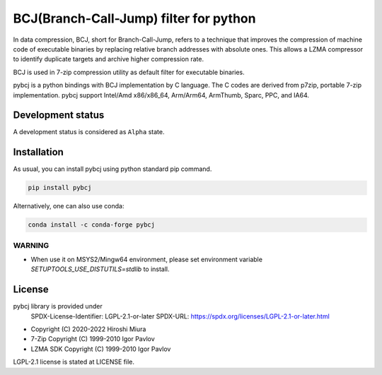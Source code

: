 =======================================
BCJ(Branch-Call-Jump) filter for python
=======================================

.. image:: https://badge.fury.io/py/pybcj.svg
  :target: https://badge.fury.io/py/pybcj

.. image:: https://img.shields.io/conda/vn/conda-forge/pybcj
  :target: https://anaconda.org/conda-forge/pybcj

.. image:: https://github.com/miurahr/pybcj/workflows/Run%20Tox%20tests/badge.svg
  :target: https://github.com/miurahr/pybcj/actions

.. image:: https://coveralls.io/repos/github/miurahr/pybcj/badge.svg?branch=main
  :target: https://coveralls.io/github/miurahr/pybcj?branch=main


In data compression, BCJ, short for Branch-Call-Jump, refers to a technique that improves the compression of
machine code of executable binaries by replacing relative branch addresses with absolute ones.
This allows a LZMA compressor to identify duplicate targets and archive higher compression rate.

BCJ is used in 7-zip compression utility as default filter for executable binaries.

pybcj is a python bindings with BCJ implementation by C language.
The C codes are derived from p7zip, portable 7-zip implementation.
pybcj support Intel/Amd x86/x86_64, Arm/Arm64, ArmThumb, Sparc, PPC, and IA64.


Development status
==================

A development status is considered as ``Alpha`` state.


Installation
============

As usual, you can install pybcj using python standard pip command.

.. code-block::

    pip install pybcj

Alternatively, one can also use conda:

.. code-block::

    conda install -c conda-forge pybcj

WARNING
-------

* When use it on MSYS2/Mingw64 environment, please set environment variable
  `SETUPTOOLS_USE_DISTUTILS=stdlib` to install.

License
=======

pybcj library is provided under
  SPDX-License-Identifier: LGPL-2.1-or-later
  SPDX-URL: https://spdx.org/licenses/LGPL-2.1-or-later.html

* Copyright (C) 2020-2022 Hiroshi Miura

* 7-Zip Copyright (C) 1999-2010 Igor Pavlov
* LZMA SDK Copyright (C) 1999-2010 Igor Pavlov

LGPL-2.1 license is stated at LICENSE file.

